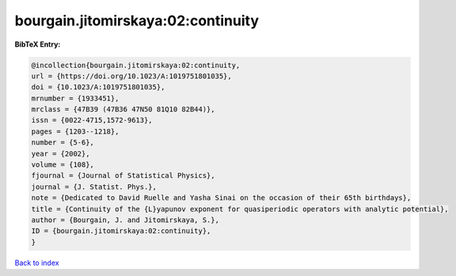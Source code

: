 bourgain.jitomirskaya:02:continuity
===================================

.. :cite:t:`bourgain.jitomirskaya:02:continuity`

.. bibliography:: ../../All.bib

**BibTeX Entry:**

.. code-block:: bibtex

   @incollection{bourgain.jitomirskaya:02:continuity,
   url = {https://doi.org/10.1023/A:1019751801035},
   doi = {10.1023/A:1019751801035},
   mrnumber = {1933451},
   mrclass = {47B39 (47B36 47N50 81Q10 82B44)},
   issn = {0022-4715,1572-9613},
   pages = {1203--1218},
   number = {5-6},
   year = {2002},
   volume = {108},
   fjournal = {Journal of Statistical Physics},
   journal = {J. Statist. Phys.},
   note = {Dedicated to David Ruelle and Yasha Sinai on the occasion of their 65th birthdays},
   title = {Continuity of the {L}yapunov exponent for quasiperiodic operators with analytic potential},
   author = {Bourgain, J. and Jitomirskaya, S.},
   ID = {bourgain.jitomirskaya:02:continuity},
   }

`Back to index <../index>`_
